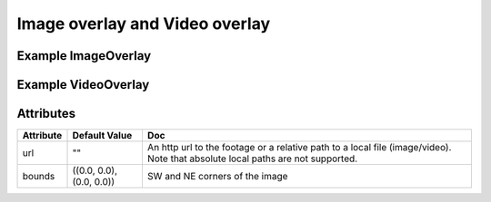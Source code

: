 Image overlay and Video overlay
===============================

Example ImageOverlay
--------------------

.. jupyter-execute::

    from ipyleaflet import Map, ImageOverlay

    m = Map(center=(25, -115), zoom=4)

    image = ImageOverlay(
        url="https://i.imgur.com/06Q1fSz.png",
        # url='../06Q1fSz.png',
        bounds=((13, -130), (32, -100))
    )

    m.add_layer(image);
    m


Example VideoOverlay
--------------------

.. jupyter-execute::

    from ipyleaflet import Map, VideoOverlay

    m = Map(center=(25, -115), zoom=4)

    video = VideoOverlay(
        url="https://www.mapbox.com/bites/00188/patricia_nasa.webm",
        bounds=((13, -130), (32, -100))
    )

    m.add_layer(video);
    m


Attributes
----------

===========    ========================   ===
Attribute      Default Value              Doc
===========    ========================   ===
url            ""                         An http url to the footage or a relative path to a local file (image/video). Note that absolute local paths are not supported. 
bounds         ((0.0, 0.0), (0.0, 0.0))   SW and NE corners of the image
===========    ========================   ===
